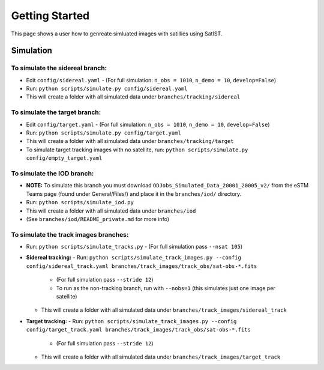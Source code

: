 ===============
Getting Started
===============

This page shows a user how to genreate simluated images with satillies using SatIST.

Simulation
==========

To simulate the sidereal branch:
---------------------------------

- Edit ``config/sidereal.yaml``  
  - (For full simulation: ``n_obs = 1010``, ``n_demo = 10``, ``develop=False``)
- Run: ``python scripts/simulate.py config/sidereal.yaml``
- This will create a folder with all simulated data under ``branches/tracking/sidereal``

To simulate the target branch:
------------------------------

- Edit ``config/target.yaml``  
  - (For full simulation: ``n_obs = 1010``, ``n_demo = 10``, ``develop=False``)
- Run: ``python scripts/simulate.py config/target.yaml``
- This will create a folder with all simulated data under ``branches/tracking/target``
- To simulate target tracking images with no satellite, run:  
  ``python scripts/simulate.py config/empty_target.yaml``

To simulate the IOD branch:
---------------------------

- **NOTE:** To simulate this branch you must download  
  ``ODJobs_Simulated_Data_20001_20005_v2/`` from the eSTM Teams page  
  (found under General/Files/) and place it in the ``branches/iod/`` directory.
- Run: ``python scripts/simulate_iod.py``
- This will create a folder with all simulated data under ``branches/iod``
- (See ``branches/iod/README_private.md`` for more info)

To simulate the track images branches:
--------------------------------------

- Run: ``python scripts/simulate_tracks.py``  
  - (For full simulation pass ``--nsat 105``)

- **Sidereal tracking:**  
  - Run: ``python scripts/simulate_track_images.py --config config/sidereal_track.yaml branches/track_images/track_obs/sat-obs-*.fits``  
    - (For full simulation pass ``--stride 12``)  
    - To run as the non-tracking branch, run with ``--nobs=1`` (this simulates just one image per satellite)
  - This will create a folder with all simulated data under ``branches/track_images/sidereal_track``

- **Target tracking:**  
  - Run: ``python scripts/simulate_track_images.py --config config/target_track.yaml branches/track_images/track_obs/sat-obs-*.fits``  
    - (For full simulation pass ``--stride 12``)
  - This will create a folder with all simulated data under ``branches/track_images/target_track``